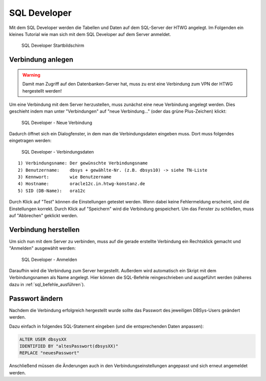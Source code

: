 SQL Developer
=============

Mit dem SQL Developer werden die Tabellen und Daten auf dem SQL-Server der HTWG angelegt.
Im Folgenden ein kleines Tutorial wie man sich mit dem SQL Developer auf dem Server anmeldet.

.. figure:: _static/screenshots/SQL_Developer.png

  SQL Developer Startbildschirm


Verbindung anlegen
^^^^^^^^^^^^^^^^^^

.. warning::

  Damit man Zugriff auf den Datenbanken-Server hat, muss zu erst eine Verbindung zum VPN der HTWG hergestellt werden!

Um eine Verbindung mit dem Server herzustellen, muss zunächst eine neue Verbindung angelegt werden. Dies geschieht indem man unter "Verbindungen" auf "neue Verbindung..." (oder das grüne Plus-Zeichen) klickt:

.. figure:: _static/screenshots/Neue_Verbindung.png

  SQL Developer - Neue Verbindung


Dadurch öffnet sich ein Dialogfenster, in dem man die Verbindungsdaten eingeben muss.
Dort muss folgendes eingetragen werden:

.. figure:: _static/screenshots/Verbindungsdaten.png

  SQL Developer - Verbindungsdaten

::

  1) Verbindungsname: Der gewünschte Verbindungsname
  2) Benutzername:    dbsys + gewählte-Nr. (z.B. dbsys10) -> siehe TN-Liste
  3) Kennwort:        wie Benutzername
  4) Hostname:        oracle12c.in.htwg-konstanz.de
  5) SID (DB-Name):   ora12c

Durch Klick auf "Test" können die Einstellungen getestet werden. Wenn dabei keine Fehlermeldung erscheint, sind die Einstellungen korrekt.
Durch Klick auf "Speichern" wird die Verbindung gespeichert. Um das Fenster zu schließen, muss auf "Abbrechen" geklickt werden.


Verbindung herstellen
^^^^^^^^^^^^^^^^^^^^^

Um sich nun mit dem Server zu verbinden, muss auf die gerade erstellte Verbindung ein Rechtsklick gemacht und "Anmelden" ausgewählt werden:

.. figure:: _static/screenshots/Anmelden.png

  SQL Developer - Anmelden


Daraufhin wird die Verbindung zum Server hergestellt. Außerdem wird automatisch ein Skript mit dem Verbindungsnamen als Name angelegt. Hier können die SQL-Befehle reingeschrieben und ausgeführt werden (näheres dazu in :ref:`sql_befehle_ausführen`).


Passwort ändern
^^^^^^^^^^^^^^^

Nachdem die Verbindung erfolgreich hergestellt wurde sollte das Passwort des jeweiligen DBSys-Users geändert werden.

Dazu einfach in folgendes SQL-Statement eingeben (und die entsprechenden Daten anpassen):

.. code-block:: sql

   ALTER USER dbsysXX
   IDENTIFIED BY "altesPasswort(dbsysXX)"
   REPLACE "neuesPasswort"

Anschließend müssen die Änderungen auch in den Verbindungseinstellungen angepasst und sich erneut angemeldet werden.
